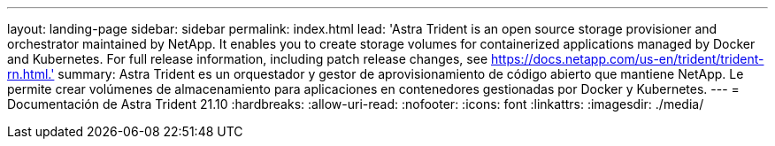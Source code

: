 ---
layout: landing-page 
sidebar: sidebar 
permalink: index.html 
lead: 'Astra Trident is an open source storage provisioner and orchestrator maintained by NetApp. It enables you to create storage volumes for containerized applications managed by Docker and Kubernetes. For full release information, including patch release changes, see https://docs.netapp.com/us-en/trident/trident-rn.html.' 
summary: Astra Trident es un orquestador y gestor de aprovisionamiento de código abierto que mantiene NetApp. Le permite crear volúmenes de almacenamiento para aplicaciones en contenedores gestionadas por Docker y Kubernetes. 
---
= Documentación de Astra Trident 21.10
:hardbreaks:
:allow-uri-read: 
:nofooter: 
:icons: font
:linkattrs: 
:imagesdir: ./media/


